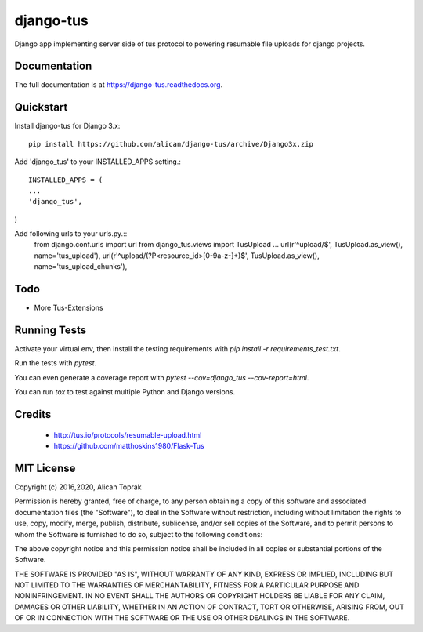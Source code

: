=============================
django-tus
=============================

.. image:: https://badge.fury.io/py/django-tus.png
    :target: https://badge.fury.io/py/django-tus

.. image:: https://travis-ci.org/alican/django-tus.png?branch=master
    :target: https://travis-ci.org/alican/django-tus

Django app implementing server side of tus protocol to powering resumable file uploads for django projects.

Documentation
-------------

The full documentation is at https://django-tus.readthedocs.org.

Quickstart
----------

Install django-tus for Django 3.x::

    pip install https://github.com/alican/django-tus/archive/Django3x.zip


Add 'django_tus' to your INSTALLED_APPS setting.::

    INSTALLED_APPS = (
    ...
    'django_tus',
)

Add following urls to your urls.py.::
    from django.conf.urls import url
    from django_tus.views import TusUpload
    ...
    url(r'^upload/$', TusUpload.as_view(), name='tus_upload'),
    url(r'^upload/(?P<resource_id>[0-9a-z-]+)$', TusUpload.as_view(), name='tus_upload_chunks'),



Todo
--------

* More Tus-Extensions

Running Tests
--------------

Activate your virtual env, then install the testing requirements with `pip install -r requirements_test.txt`.

Run the tests with `pytest`.

You can even generate a coverage report with `pytest --cov=django_tus --cov-report=html`.

You can run `tox` to test against multiple Python and Django versions.

Credits
---------

    * http://tus.io/protocols/resumable-upload.html
    * https://github.com/matthoskins1980/Flask-Tus


MIT License
---------

Copyright (c) 2016,2020, Alican Toprak

Permission is hereby granted, free of charge, to any person obtaining a copy of this software and associated documentation files (the "Software"), to deal in the Software without restriction, including without limitation the rights to use, copy, modify, merge, publish, distribute, sublicense, and/or sell copies of the Software, and to permit persons to whom the Software is furnished to do so, subject to the following conditions:

The above copyright notice and this permission notice shall be included in all copies or substantial portions of the Software.

THE SOFTWARE IS PROVIDED "AS IS", WITHOUT WARRANTY OF ANY KIND, EXPRESS OR IMPLIED, INCLUDING BUT NOT LIMITED TO THE WARRANTIES OF MERCHANTABILITY, FITNESS FOR A PARTICULAR PURPOSE AND NONINFRINGEMENT. IN NO EVENT SHALL THE AUTHORS OR COPYRIGHT HOLDERS BE LIABLE FOR ANY CLAIM, DAMAGES OR OTHER LIABILITY, WHETHER IN AN ACTION OF CONTRACT, TORT OR OTHERWISE, ARISING FROM, OUT OF OR IN CONNECTION WITH THE SOFTWARE OR THE USE OR OTHER DEALINGS IN THE SOFTWARE.





